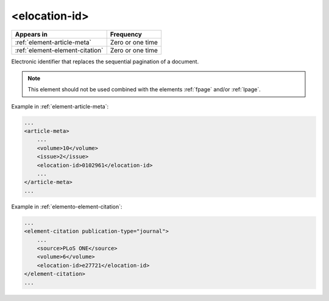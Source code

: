 .. _element-elocation-id:

<elocation-id>
==============

+----------------------------------+------------------+
| Appears in                       | Frequency        |
+==================================+==================+
| :ref:`element-article-meta`      | Zero or one time |
+----------------------------------+------------------+
| :ref:`element-element-citation`  | Zero or one time |
+----------------------------------+------------------+

Electronic identifier that replaces the sequential pagination of a document. 

.. note::

    This element should not be used combined with the elements :ref:`fpage` and/or :ref:`lpage`.

Example in :ref:`element-article-meta`:

.. code-block:: xml

    ...
    <article-meta>
        ...
        <volume>10</volume>
        <issue>2</issue>
        <elocation-id>0102961</elocation-id>
        ...
    </article-meta>
    ...


Example in :ref:`elemento-element-citation`:

.. code-block:: xml

    ...
    <element-citation publication-type="journal">
        ...
        <source>PLoS ONE</source>
        <volume>6</volume>
        <elocation-id>e27721</elocation-id>
    </element-citation>
    ...


.. {"reviewed_on": "20180507", "by": "fabio.batalha@erudit.org"}

